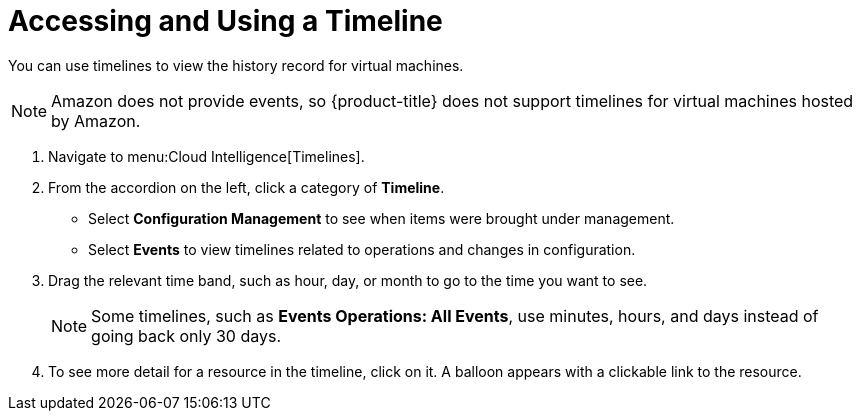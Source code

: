 [[_to_access_and_use_a_timeline]]
= Accessing and Using a Timeline

You can use timelines to view the history record for virtual machines.

[NOTE]
====
Amazon does not provide events, so {product-title} does not support timelines for virtual machines hosted by Amazon.
====

. Navigate to menu:Cloud Intelligence[Timelines].
. From the accordion on the left, click a category of *Timeline*.
+
* Select *Configuration Management* to see when items were brought under management.
* Select *Events* to view timelines related to operations and changes in configuration.

. Drag the relevant time band, such as hour, day, or month to go to the time you want to see.
+
NOTE: Some timelines, such as *Events Operations: All Events*, use minutes, hours, and days instead of going back only 30 days.
. To see more detail for a resource in the timeline, click on it.
  A balloon appears with a clickable link to the resource.


